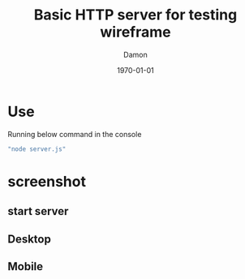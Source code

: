 #+TITLE: Basic HTTP server for testing wireframe
#+AUTHOR: Damon
#+DATE: \today
#+OPTIONS: toc:nil
#+LATEX_COMPILER: xelatex
#+LATEX_HEADER: \usepackage{fontspec}
#+LATEX_HEADER: \usepackage{xeCJK}
#+LATEX_HEADER: \setCJKmainfont{微軟正黑體}
#+LATEX_HEADER: \XeTeXlinebreaklocale "zh"
#+LATEX_HEADER: \XeTeXlinebreakskip = 0pt plus 1pt
#+LATEX_HEADER: \defaultCJKfontfeatures{AutoFakeBold=6,AutoFakeSlant=.4}
#+LATEX_HEADER: \newCJKfontfamily\Kai{標楷體}
#+LATEX_HEADER: \newCJKfontfamily\NewMing{新細明體}
#+LATEX_HEADER: \usepackage{hyperref}
#+LATEX_HEADER: \hypersetup{colorlinks=true, linkcolor=black, urlcolor=blue, citecolor=black, hidelinks}

* Use

Running below command in the console
#+BEGIN_SRC sh
"node server.js"
#+END_SRC

* screenshot
** start server
[[./assets/start_server_ubuntu.png]]

** Desktop
[[./assets/desktop.png]]

** Mobile
[[./assets/mobile.jpg]]
